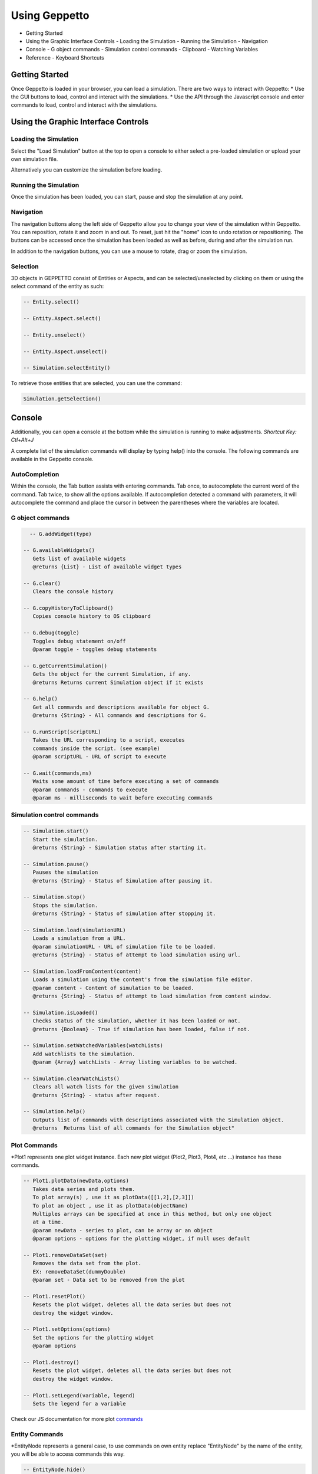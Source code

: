 **************
Using Geppetto
**************

* Getting Started
* Using the Graphic Interface Controls
  - Loading the Simulation
  - Running the Simulation
  - Navigation
* Console
  - G object commands
  - Simulation control commands
  - Clipboard
  - Watching Variables
* Reference
  - Keyboard Shortcuts

Getting Started
===============
Once Geppetto is loaded in your browser, you can load a simulation. There are two ways to interact with Geppetto:
* Use the GUI buttons to load, control and interact with the simulations.
* Use the API through the Javascript console and enter commands to load, control and interact with the simulations.

Using the Graphic Interface Controls
====================================
Loading the Simulation
----------------------
.. image:: http://i.imgur.com/1kI749N.png

Select the "Load Simulation" button at the top to open a console to either select a pre-loaded simulation or upload your own simulation file.

.. image:: http://i.imgur.com/DRaae8U.png

Alternatively you can customize the simulation before loading.

.. image:: http://i.imgur.com/zxOJ2KG.png

Running the Simulation
----------------------
Once the simulation has been loaded, you can start, pause and stop the simulation at any point.

.. image:: http://i.imgur.com/pXEsYDn.png

Navigation
----------
The navigation buttons along the left side of Geppetto allow you to change your view of the simulation within Geppetto.  You can reposition, rotate it and zoom in and out.  To reset, just hit the "home" icon to undo rotation or repositioning.  The buttons can be accessed once the simulation has been loaded as well as before, during and after the simulation run.

.. image:: http://i.imgur.com/A2BngUx.png

In addition to the navigation buttons, you can use a mouse to rotate, drag or zoom the simulation.

Selection
----------
3D objects in GEPPETTO consist of Entities or Aspects, and can be selected/unselected by clicking on them or
using the select command of the entity as such:

.. code-block:: javascript

	-- Entity.select()

	-- Entity.Aspect.select()

	-- Entity.unselect()

	-- Entity.Aspect.unselect()

	-- Simulation.selectEntity()

To retrieve those entities that are selected, you can use the command:

.. code-block:: javascript

	Simulation.getSelection()

Console
=======
Additionally, you can open a console at the bottom while the simulation is running to make adjustments.
*Shortcut Key: Ctl+Alt+J*

.. image:: http://i.imgur.com/d5CLO9F.png
   View of the open console.

.. image:: http://i.imgur.com/ts859ap.png

A complete list of the simulation commands will display by typing help() into the console. The following commands are available in the Geppetto console.

AutoCompletion
--------------
Within the console, the Tab button assists with entering commands.
Tab once, to autocomplete the current word of the command.
Tab twice, to show all the options available.
If autocompletion detected a command with parameters, it will autocomplete the command and place the cursor in between the parentheses where the variables are located.

G object commands
-----------------
.. code-block:: javascript

	-- G.addWidget(type)

      -- G.availableWidgets()
         Gets list of available widgets
         @returns {List} - List of available widget types

      -- G.clear()
         Clears the console history

      -- G.copyHistoryToClipboard()
         Copies console history to OS clipboard

      -- G.debug(toggle)
         Toggles debug statement on/off
         @param toggle - toggles debug statements

      -- G.getCurrentSimulation()
         Gets the object for the current Simulation, if any.
         @returns Returns current Simulation object if it exists

      -- G.help()
         Get all commands and descriptions available for object G.
         @returns {String} - All commands and descriptions for G.

      -- G.runScript(scriptURL)
         Takes the URL corresponding to a script, executes
         commands inside the script. (see example)
         @param scriptURL - URL of script to execute

      -- G.wait(commands,ms)
         Waits some amount of time before executing a set of commands
         @param commands - commands to execute
         @param ms - milliseconds to wait before executing commands

Simulation control commands
---------------------------
.. code-block:: javascript

      -- Simulation.start()
         Start the simulation.
         @returns {String} - Simulation status after starting it.

      -- Simulation.pause()
         Pauses the simulation
         @returns {String} - Status of Simulation after pausing it.

      -- Simulation.stop()
         Stops the simulation.
         @returns {String} - Status of simulation after stopping it.

      -- Simulation.load(simulationURL)
         Loads a simulation from a URL.
         @param simulationURL - URL of simulation file to be loaded.
         @returns {String} - Status of attempt to load simulation using url.

      -- Simulation.loadFromContent(content)
         Loads a simulation using the content's from the simulation file editor.
         @param content - Content of simulation to be loaded.
         @returns {String} - Status of attempt to load simulation from content window.

      -- Simulation.isLoaded()
         Checks status of the simulation, whether it has been loaded or not.
         @returns {Boolean} - True if simulation has been loaded, false if not.

      -- Simulation.setWatchedVariables(watchLists)
         Add watchlists to the simulation.
         @param {Array} watchLists - Array listing variables to be watched.

      -- Simulation.clearWatchLists()
         Clears all watch lists for the given simulation
         @returns {String} - status after request.

      -- Simulation.help()
         Outputs list of commands with descriptions associated with the Simulation object.
         @returns  Returns list of all commands for the Simulation object"

.. _Console Commands section:

Plot Commands
--------
*Plot1 represents one plot widget instance. Each new plot widget (Plot2, Plot3, Plot4, etc ...) instance has these commands.

.. code-block:: javascript

      -- Plot1.plotData(newData,options)
         Takes data series and plots them.
         To plot array(s) , use it as plotData([[1,2],[2,3]])
         To plot an object , use it as plotData(objectName)
         Multiples arrays can be specified at once in this method, but only one object
         at a time.
         @param newData - series to plot, can be array or an object
         @param options - options for the plotting widget, if null uses default

      -- Plot1.removeDataSet(set)
         Removes the data set from the plot.
         EX: removeDataSet(dummyDouble)
         @param set - Data set to be removed from the plot

      -- Plot1.resetPlot()
         Resets the plot widget, deletes all the data series but does not
         destroy the widget window.

      -- Plot1.setOptions(options)
         Set the options for the plotting widget
         @param options

      -- Plot1.destroy()
         Resets the plot widget, deletes all the data series but does not
         destroy the widget window.

      -- Plot1.setLegend(variable, legend)
         Sets the legend for a variable

Check our JS documentation for more plot commands_

 .. _commands: http://54.200.254.75:8080/org.geppetto.frontend/jsdocs/global.html#Plot

Entity Commands
--------
*EntityNode represents a general case, to use commands on own entity replace "EntityNode" by the name
of the entity, you will be able to access commands this way.

.. code-block:: javascript

      -- EntityNode.hide()
         Hides the entity

      -- EntityNode.show()
         Shows the entity

      -- EntityNode.unselect()
         Unselects the entity

      -- EntityNode.select()
         Selects the entity

      -- EntityNode.zoomTo()
         Zooms to entity

      -- EntityNode.getId()
         Get the id associated with entity
         @returns {String} - ID of entity

      -- EntityNode.getAspects()
         Get this entity's aspects
         @returns {List<Aspect>} - List of aspects

      -- EntityNode.getEntities()
         Get this entity's children entities
         @returns {List<Aspect>} - List of aspects

Aspect Commands
--------
*AspectNode represents a general case, to use commands on own aspect replace "AspectNode" by the name
of the aspect, you will be able to access commands this way.

.. code-block:: javascript

      -- AspectNode.hide()
         Hides the aspect

      -- AspectNode.show()
         Shows the aspect

      -- AspectNode.unselect()
         Unselects the aspect

      -- AspectNode.select()
         Selects the aspect

      -- AspectNode.getModelTreee()
         Get the Model Tree for the aspect
         @returns {Object} - ID of aspect

      -- AspectNode.getSimulationTree()
         Get formatted simulation watch tree for this aspect.
         @returns {Object} - ID of aspect

      -- AspectNode.getVisualizationTree()
         Get the Visualization Tree for the Aspect
         @returns {Object} - ID of aspect

      -- AspectNode.getId()
         Get the id associated with aspect
         @returns {String} - ID of aspect

Simulation Variables Commands
---------
*VariableNode should be replaced by the full path of the variable to use the commands below.

.. code-block:: javascript

      -- VariableNode.getId()
         Get the id associated with the VariableNode
         @returns {String} - ID of variableNode

      -- VariableNode.getName()
         Get the name associated with the VariableNode
         @returns {String} - Name of variableNode

      -- VariableNode.getInstancePath()
         Get the instance path of the variable
         @returns {String} - InstancePath of variableNode

      -- VariableNode.getValue()
         Get value of quantity
         @returns {String} - Value of quantity

      -- VariableNode.getUnit()
         Get unit of quantity
         @returns {String} - Unit of quantity

      -- VariableNode.getScalingFactor()
         Get scaling factor
         @returns {String} - Scaling Factor for value and unit

The Print Command
---------
The print() command can be called on objects for printing it out nicely formatted.

For example, to print out the simulation variables that an entity has you can do:

.. code-block:: javascript

      -- AspectNode.SimulationTree.print()

You can do the same for the VisualizationTree and the ModelTree.

Clipboard
---------
From the console, use the following command to open a clipboard and copy the console history.

.. code-block:: javascript

      -- G.copyHistoryToClipboard()
         Copies console history to OS clipboard

.. image:: http://i.imgur.com/f0MLjt6.png

Watching State Variables
------------------------------
Simulation states can be watched as the simulation is running. It brings the user the possibility to access the value of the variable client side, i.e. drawing their results as part of a Plot, through our Plotting widget interface, showing the information in a tree visualiser widget, etc.
Once the model has been loaded and before starting the simulation we can set the variables to be watched. In order to do this, firstly we need to populate the simulation tree. Assuming our entity is hhcell and the aspect is electrical we will have to execute the following command:

.. code-block:: javascript

   hhcell.electrical.getSimulationTree();
   
This command will populate the simulation tree (hhcell.electrical.SimulationTree) with all the watchable variables. By default the variables are not being watched. To start watching a/some variable/s there are two commands:

.. code-block:: javascript

   hhcell.electrical.SimulationTree.hhpop[0].v.setWatched(true);
   
   Simulation.setWatchedVariables([hhcell.electrical.SimulationTree.hhpop[0].v, hhcell.electrical.SimulationTree.hhpop[0].spiking]);
   
These commands can be executed before we start running the simulation. However if it is an interactive simulation (e.g. JLems Simulator), not an asynchronous one, we can also modified the variables we are watching on run time using the commands aforementioned.

G.runScript(scriptURL) Example
------------------------------
Within Geppetto, it's possible to execute a script consisting of Geppetto commands and
javascript commands.

Reference a public URL which contains a series of commands, as in the link in this example and
run the command with that URL_.
 .. _URL: http://raw.github.com/openworm/org.geppetto.testbackend/development/src/main/resources/TestSimulationScript.js

To save a series of executed commands from console:
* Copy history to clipboard *
* Copy content of the clipboard to a file and put the file in a public folder *
* Get the URL of that file *
* Feed that link to this command. The set of operations specified in the URL will be executed in Geppetto. *


Connecting with Geppetto
========================
There are two ways to connect with Geppetto.  In the lower right hand screen are two expandable areas. Click on the first will open
an interface to share via Facebook or Twitter. The second opens a contact form to reach the Geppetto team with questions or comments.

.. image:: http://i.imgur.com/mQAcCxf.png

.. image:: http://i.imgur.com/Y3SbmmQ.png



Reference
=========

Keyboard Short Cuts
-------------------
=================  ================================================================
   Key Strokes      Action
=================  ================================================================
  Ctl - Alt - J     Opens console
  Ctl - Alt - P     Toggles Plot widget(s). If none exist at time, it creates one.
=================  ================================================================
